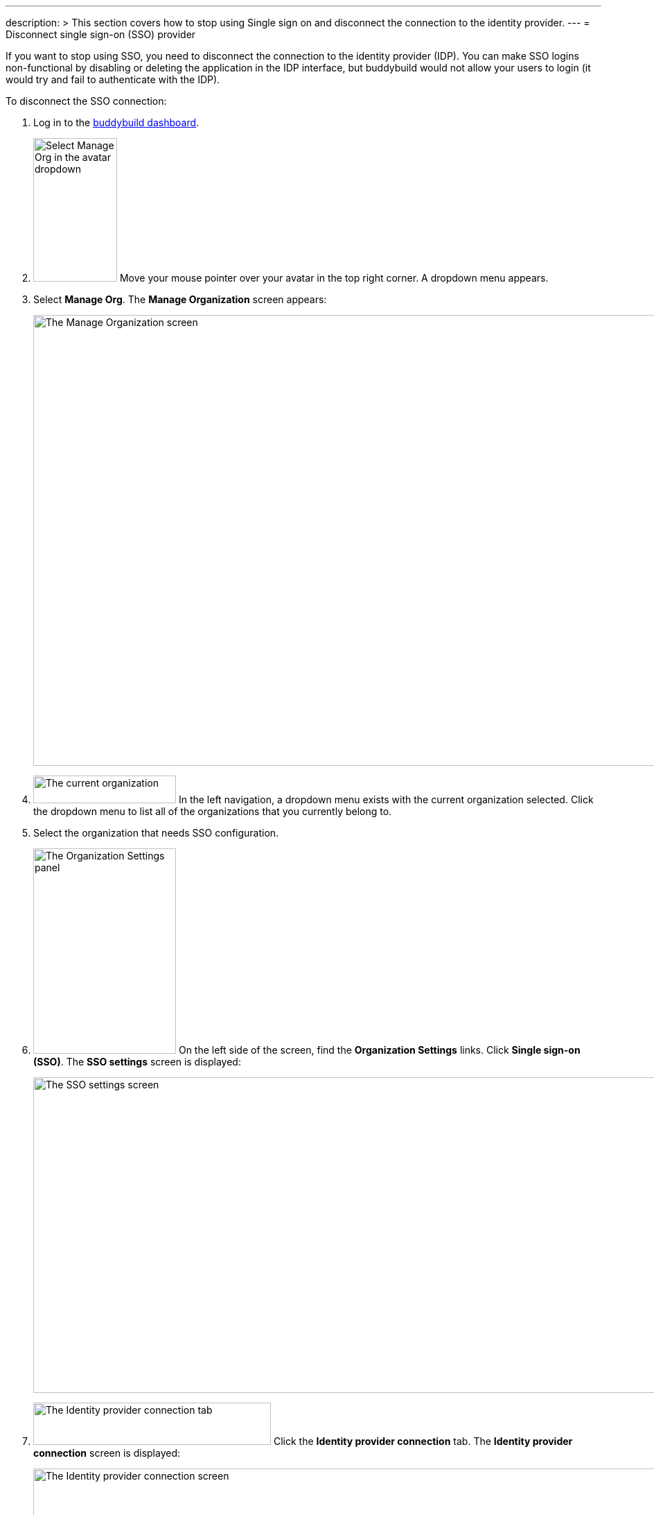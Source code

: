 ---
description: >
  This section covers how to stop using Single sign on and disconnect the
  connection to the identity provider.
---
= Disconnect single sign-on (SSO) provider

If you want to stop using SSO, you need to disconnect the connection to
the identity provider (IDP). You can make SSO logins non-functional by
disabling or deleting the application in the IDP interface, but
buddybuild would not allow your users to login (it would try and fail to
authenticate with the IDP).

To disconnect the SSO connection:

. Log in to the link:https://dashboard.buddybuild.com/[buddybuild
  dashboard].

. image:../../_img/dropdown-user-manage_org.png["Select Manage Org in
  the avatar dropdown", 121, 207, role="right"]
  Move your mouse pointer over your avatar in the top right corner. A
  dropdown menu appears.

. Select **Manage Org**. The **Manage Organization** screen appears:
+
image:../../_img/screen-manage_org.png["The Manage Organization screen",
1280, 650, role="frame"]

. image:../../_img/dropdown-organizations.png["The current
  organization", 206, 40, role="right"]
  In the left navigation, a dropdown menu exists with the current
  organization selected. Click the dropdown menu to list all of the
  organizations that you currently belong to.

. Select the organization that needs SSO configuration.

. image:../../_img/panel-organization_settings.png["The Organization
  Settings panel", 206, 296, role="right"]
  On the left side of the screen, find the **Organization Settings**
  links. Click **Single sign-on (SSO)**. The **SSO settings** screen is
  displayed:
+
image:img/screen-sso_settings.png["The SSO settings screen", 1280, 455,
role="frame"]

. image:img/tab-identity_provider_connection.png["The Identity provider
  connection tab", 343, 61, role="right"]
  Click the **Identity provider connection** tab. The **Identity
  provider connection** screen is displayed:
+
image:img/screen-identity_provider_connection.png["The Identity provider
connection screen", 1280, 455, role="frame"]

. image:img/button-disconnect_sso_provider.png["The Disconnect SSO
  provider button", 170, 30, role="right"]
  Click the **Disconnect SSO provider** button. The **Disconnect SSO
  provider** dialog is displayed:
+
image:img/screen-identity_provider_connection-disconnect_dialog.png["The
Disconnect SSO Provider dialog", 1280, 656, role="frame"]

. image:img/button-yes_disconnect_sso_provider.png["The Yes, disconnect
  SSO provider button", 260, 42, role="right"]
  Click the **Yes, disconnect SSO provider** button to confirm that you
  want to disconnect the connection to your IDP.
+
[IMPORTANT]
===========
When you disconnect the SSO connection, all users connected with SSO
logins are immediately disconnected, and their SSO logins no longer
work.
===========

That's it!

